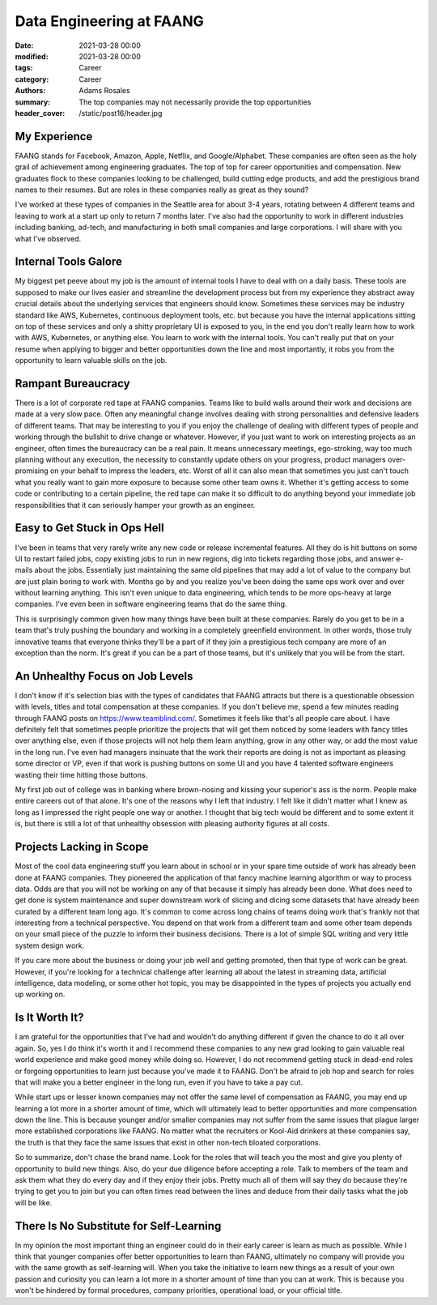 *************************
Data Engineering at FAANG
*************************

:date: 2021-03-28 00:00
:modified: 2021-03-28 00:00
:tags: Career
:category: Career
:authors: Adams Rosales
:summary: The top companies may not necessarily provide the top opportunities
:header_cover: /static/post16/header.jpg

My Experience
#############
FAANG stands for Facebook, Amazon, Apple, Netflix, and Google/Alphabet. These companies are often seen as the holy grail
of achievement among engineering graduates. The top of top for career opportunities and compensation. New graduates flock
to these companies looking to be challenged, build cutting edge products, and add the prestigious brand names to their
resumes. But are roles in these companies really as great as they sound?

I've worked at these types of companies in the Seattle area for about 3-4 years, rotating between 4 different teams and
leaving to work at a start up only to return 7 months later. I've also had the opportunity to work in different industries
including banking, ad-tech, and manufacturing in both small companies and large corporations. I will share with you what
I've observed.

Internal Tools Galore
#####################
My biggest pet peeve about my job is the amount of internal tools I have to deal with on a daily basis. These tools
are supposed to make our lives easier and streamline the development process but from my experience they abstract away
crucial details about the underlying services that engineers should know. Sometimes these services may be industry
standard like AWS, Kubernetes, continuous deployment tools, etc. but because you have the internal applications sitting
on top of these services and only a shitty proprietary UI is exposed to you, in the end you don't really learn how to work
with AWS, Kubernetes, or anything else. You learn to work with the internal tools. You can't really put that on your
resume when applying to bigger and better opportunities down the line and most importantly, it robs you from the opportunity
to learn valuable skills on the job.

Rampant Bureaucracy
###################
There is a lot of corporate red tape at FAANG companies. Teams like to build walls around their work and decisions are
made at a very slow pace. Often any meaningful change involves dealing with strong personalities and defensive leaders of different
teams. That may be interesting to you if you enjoy the challenge of dealing with different types of people and working
through the bullshit to drive change or whatever. However, if you just want to work on interesting projects as an engineer,
often times the bureaucracy can be a real pain. It means unnecessary meetings, ego-stroking, way too much planning without
any execution, the necessity to constantly update others on your progress, product managers over-promising on your behalf
to impress the leaders, etc. Worst of all it can also mean that sometimes you just can't touch what you really want to
gain more exposure to because some other team owns it. Whether it's getting access to some code or contributing to a certain
pipeline, the red tape can make it so difficult to do anything beyond your immediate job responsibilities that it can
seriously hamper your growth as an engineer.

Easy to Get Stuck in Ops Hell
#############################
I've been in teams that very rarely write any new code or release incremental features. All they do is hit buttons on some
UI to restart failed jobs, copy existing jobs to run in new regions, dig into tickets regarding those jobs, and answer
e-mails about the jobs. Essentially just maintaining the same old pipelines that may add a lot of value to the company but
are just plain boring to work with. Months go by and you realize you've been doing the same ops work over and over without
learning anything. This isn't even unique to data engineering, which tends to be more ops-heavy at large companies. I've
even been in software engineering teams that do the same thing.

This is surprisingly common given how many things have been built at these companies. Rarely do you get to be in a team
that's truly pushing the boundary and working in a completely greenfield environment. In other words, those truly
innovative teams that everyone thinks they'll be a part of if they join a prestigious tech company are more of an
exception than the norm. It's great if you can be a part of those teams, but it's unlikely that you will be from the start.

An Unhealthy Focus on Job Levels
################################
I don't know if it's selection bias with the types of candidates that FAANG attracts but there is a questionable obsession
with levels, titles and total compensation at these companies. If you don't believe me, spend a few minutes reading
through FAANG posts on https://www.teamblind.com/. Sometimes it feels like that's all people care about. I have definitely
felt that sometimes people prioritize the projects that will get them noticed by some leaders with fancy titles over anything
else, even if those projects will not help them learn anything, grow in any other way, or add the most value in the long run.
I've even had managers insinuate that the work their reports are doing is not as important as pleasing some director or VP,
even if that work is pushing buttons on some UI and you have 4 talented software engineers wasting their time hitting those buttons.

My first job out of college was in banking where brown-nosing and kissing your superior's ass is the norm. People make
entire careers out of that alone. It's one of the reasons why I left that industry. I felt like it didn't matter what I knew
as long as I impressed the right people one way or another. I thought that big tech would be different and to some extent
it is, but there is still a lot of that unhealthy obsession with pleasing authority figures at all costs.

Projects Lacking in Scope
#########################
Most of the cool data engineering stuff you learn about in school or in your spare time outside of work has already
been done at FAANG companies. They pioneered the application of that fancy machine learning algorithm or way to process
data. Odds are that you will not be working on any of that because it simply has already been done. What does need to get done
is system maintenance and super downstream work of slicing and dicing some datasets that have already been curated by
a different team long ago. It's common to come across long chains of teams doing work that's frankly not that interesting
from a technical perspective. You depend on that work from a different team and some other team depends on your small piece
of the puzzle to inform their business decisions. There is a lot of simple SQL writing and very little system design work.

If you care more about the business or doing your job well and getting promoted, then that type of work can be great.
However, if you're looking for a technical challenge after learning all about the latest in streaming data, artificial intelligence,
data modeling, or some other hot topic, you may be disappointed in the types of projects you actually end up working on.

Is It Worth It?
###############
I am grateful for the opportunities that I've had and wouldn't do anything different if given the chance to do it all
over again. So, yes I do think it's worth it and I recommend these companies to any new grad looking to gain valuable
real world experience and make good money while doing so. However, I do not recommend getting stuck in dead-end roles
or forgoing opportunities to learn just because you've made it to FAANG. Don't be afraid to job hop and search for roles
that will make you a better engineer in the long run, even if you have to take a pay cut.

While start ups or lesser known companies may not offer the same level of compensation as FAANG, you may end up learning
a lot more in a shorter amount of time, which will ultimately lead to better opportunities and more compensation down
the line. This is because younger and/or smaller companies may not suffer from the same issues that plague larger more
established corporations like FAANG. No matter what the recruiters or Kool-Aid drinkers at these companies say, the truth
is that they face the same issues that exist in other non-tech bloated corporations.

So to summarize, don't chase the brand name. Look for the roles that will teach you the most and give you plenty of
opportunity to build new things. Also, do your due diligence before accepting a role. Talk to members of the team and
ask them what they do every day and if they enjoy their jobs. Pretty much all of them will say they do because they're
trying to get you to join but you can often times read between the lines and deduce from their daily tasks what
the job will be like.

There Is No Substitute for Self-Learning
########################################
In my opinion the most important thing an engineer could do in their early career is learn as much as possible. While
I think that younger companies offer better opportunities to learn than FAANG, ultimately no company will provide you
with the same growth as self-learning will. When you take the initiative to learn new things as a result of your own
passion and curiosity you can learn a lot more in a shorter amount of time than you can at work. This is because you won't
be hindered by formal procedures, company priorities, operational load, or your official title.